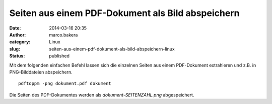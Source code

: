 Seiten aus einem PDF-Dokument als Bild abspeichern
##################################################
:date: 2014-03-16 20:35
:author: marco.bakera
:category: Linux
:slug: seiten-aus-einem-pdf-dokument-als-bild-abspeichern-linux
:status: published

Mit dem folgenden einfachen Befehl lassen sich die einzelnen Seiten aus
einem PDF-Dokument extrahieren und z.B. in PNG-Bilddateien abspeichern.

::

    pdftoppm -png dokument.pdf dokument

Die Seiten des PDF-Dokumentes werden als *dokument-SEITENZAHL.png*
abgespeichert.
